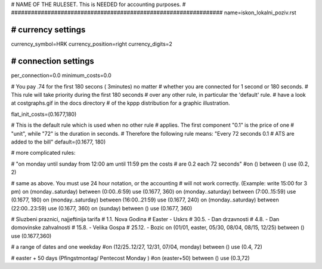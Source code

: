 ################################################################
#
# NAME OF THE RULESET. This is NEEDED for accounting purposes.
#
################################################################
name=iskon_lokalni_poziv.rst

################################################################
# currency settings
################################################################

currency_symbol=HRK
currency_position=right 
currency_digits=2

################################################################
# connection settings
################################################################

per_connection=0.0
minimum_costs=0.0

# You pay .74 for the first 180 secons ( 3minutes) no matter
# whether you are connected for 1 second or 180 seconds.
# This rule will take priority during the first 180 seconds
# over any other rule, in particular the 'default' rule.
# have a look at costgraphs.gif in the docs directory
# of the kppp distribution for a graphic illustration.

flat_init_costs=(0.1677,180)

# This is the default rule which is used when no other rule
# applies. The first component "0.1" is the price of one
# "unit", while "72" is the duration in seconds.
# Therefore the following rule means: "Every 72 seconds 0.1 
# ATS are added to the bill"
default=(0.1677, 180)

# more complicated rules:

# "on monday until sunday from 12:00 am until 11:59 pm the costs
# are 0.2 each 72 seconds"
#on () between () use (0.2, 2)

# same as above. You must use 24 hour notation, or the accounting
# will not work correctly. (Example: write 15:00 for 3 pm)
on (monday..saturday) between (0:00..6:59) use (0.1677, 360)
on (monday..saturday) between (7:00..15:59) use (0.1677, 180)
on (monday..saturday) between (16:00..21:59) use (0.1677, 240)
on (monday..saturday) between (22:00..23:59) use (0.1677, 360)
on (sunday) between () use (0.1677, 360)

# Sluzbeni praznici, najjeftinija tarifa
# 1.1. Nova Godina
# Easter - Uskrs
# 30.5. - Dan drzavnosti
# 4.8. - Dan domovinske zahvalnosti
# 15.8. - Velika Gospa
# 25.12. - Bozic
on (01/01, easter, 05/30, 08/04, 08/15, 12/25) between () use (0.1677,360)

# a range of dates and one weekday
#on (12/25..12/27, 12/31, 07/04, monday) between () use (0.4, 72)

# easter + 50 days (Pfingstmontag/ Pentecost Monday )
#on (easter+50) between () use (0.3,72)

